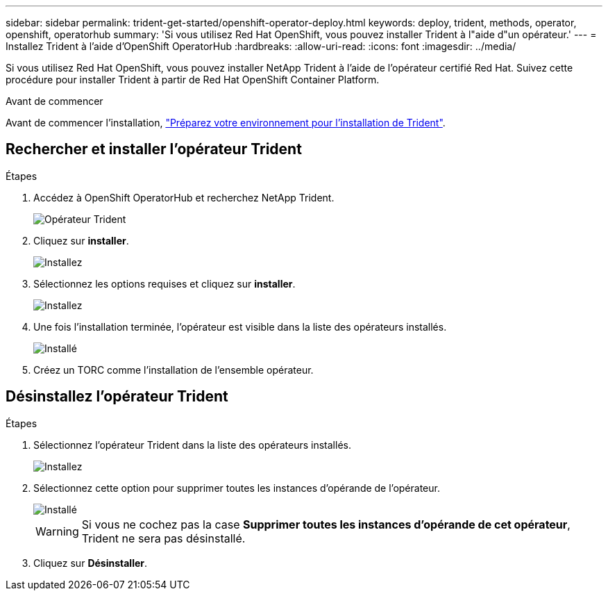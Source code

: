 ---
sidebar: sidebar 
permalink: trident-get-started/openshift-operator-deploy.html 
keywords: deploy, trident, methods, operator, openshift, operatorhub 
summary: 'Si vous utilisez Red Hat OpenShift, vous pouvez installer Trident à l"aide d"un opérateur.' 
---
= Installez Trident à l'aide d'OpenShift OperatorHub
:hardbreaks:
:allow-uri-read: 
:icons: font
:imagesdir: ../media/


[role="lead"]
Si vous utilisez Red Hat OpenShift, vous pouvez installer NetApp Trident à l'aide de l'opérateur certifié Red Hat. Suivez cette procédure pour installer Trident à partir de Red Hat OpenShift Container Platform.

.Avant de commencer
Avant de commencer l'installation, link:../trident-get-started/requirements.html["Préparez votre environnement pour l'installation de Trident"].



== Rechercher et installer l'opérateur Trident

.Étapes
. Accédez à OpenShift OperatorHub et recherchez NetApp Trident.
+
image::../media/openshift-operator-01.png[Opérateur Trident]

. Cliquez sur *installer*.
+
image::../media/openshift-operator-02.png[Installez]

. Sélectionnez les options requises et cliquez sur *installer*.
+
image::../media/openshift-operator-03.png[Installez]

. Une fois l'installation terminée, l'opérateur est visible dans la liste des opérateurs installés.
+
image::../media/openshift-operator-04.png[Installé]

. Créez un TORC comme l'installation de l'ensemble opérateur.




== Désinstallez l'opérateur Trident

.Étapes
. Sélectionnez l'opérateur Trident dans la liste des opérateurs installés.
+
image::../media/openshift-operator-05.png[Installez]

. Sélectionnez cette option pour supprimer toutes les instances d'opérande de l'opérateur.
+
image::../media/openshift-operator-06.png[Installé]

+

WARNING: Si vous ne cochez pas la case *Supprimer toutes les instances d'opérande de cet opérateur*, Trident ne sera pas désinstallé.

. Cliquez sur *Désinstaller*.

